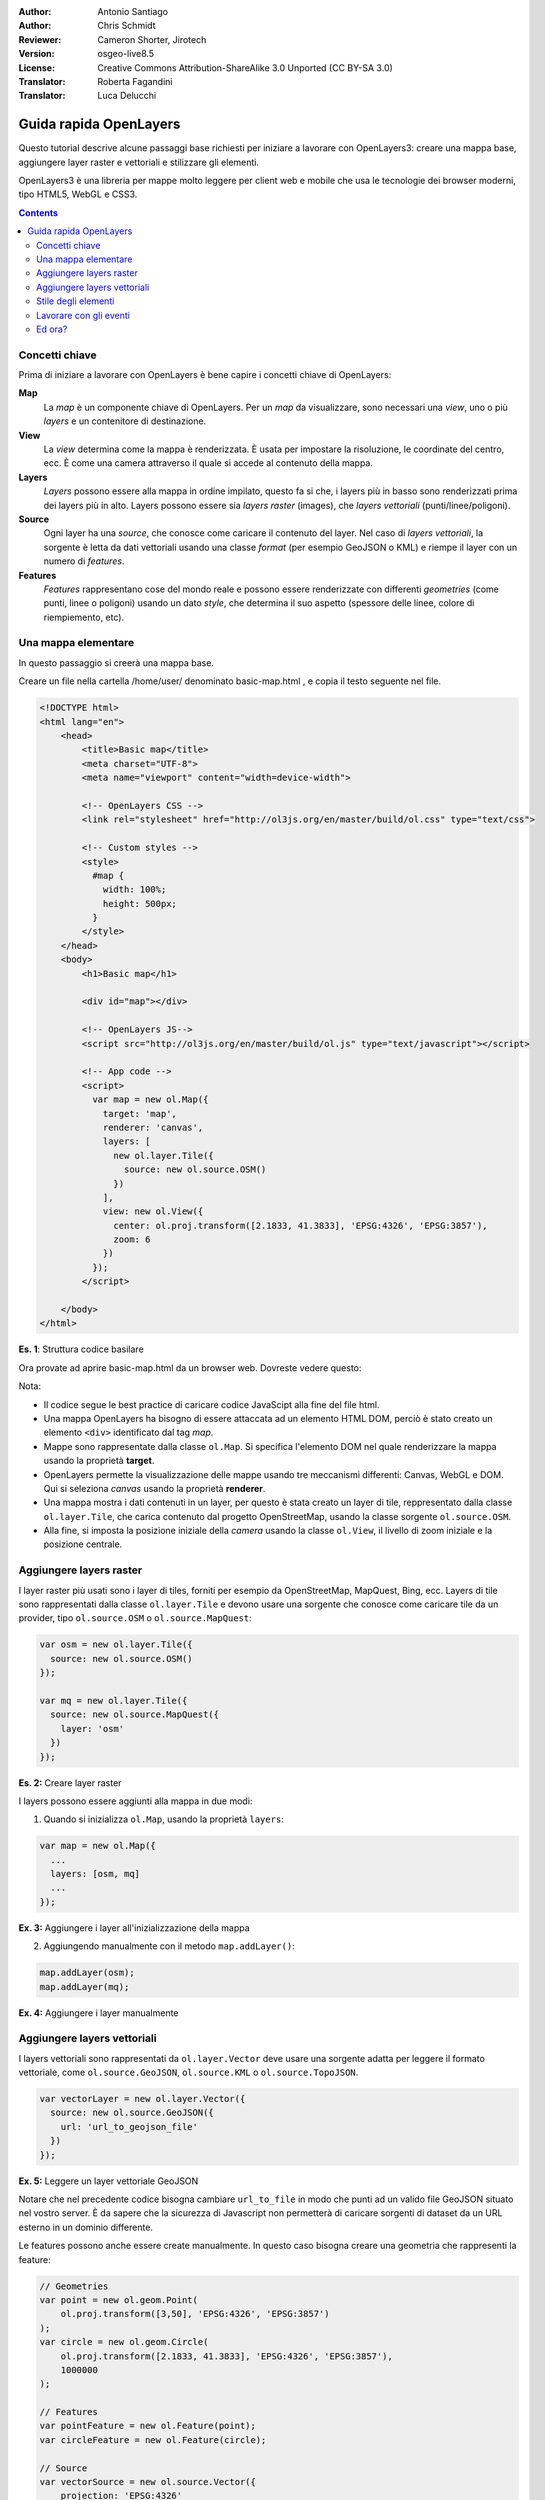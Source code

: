 :Author: Antonio Santiago
:Author: Chris Schmidt
:Reviewer: Cameron Shorter, Jirotech
:Version: osgeo-live8.5
:License: Creative Commons Attribution-ShareAlike 3.0 Unported  (CC BY-SA 3.0)
:Translator: Roberta Fagandini
:Translator: Luca Delucchi

********************************************************************************
Guida rapida OpenLayers
********************************************************************************

.. image:: /images/project_logos/logo-OpenLayers.png
  :scale: 80 %
  :alt: project logo
  :align: right
  :target: http://openlayers.org/

.. image:: /images/logos/OSGeo_project.png
  :scale: 100
  :alt: OSGeo Project
  :align: right
  :target: http://www.osgeo.org

Questo tutorial descrive alcune passaggi base richiesti per iniziare a lavorare
con OpenLayers3: creare una mappa base, aggiungere layer raster e vettoriali
e stilizzare gli elementi.

OpenLayers3 è una libreria per mappe molto leggere per client web e mobile
che usa le tecnologie dei browser moderni, tipo HTML5, WebGL e CSS3.

.. contents:: Contents

Concetti chiave
--------------------------------------------------------------------------------

Prima di iniziare a lavorare con OpenLayers è bene capire i concetti chiave
di OpenLayers:

**Map**
  La *map* è un componente chiave di OpenLayers. Per un *map* da visualizzare,
  sono necessari una *view*, uno o più *layers* e un contenitore di destinazione.

**View**
  La *view* determina come la mappa è renderizzata. È usata per impostare la
  risoluzione, le coordinate del centro, ecc. È come una camera attraverso
  il quale si accede al contenuto della mappa.

**Layers**
 *Layers* possono essere alla mappa in ordine impilato, questo fa si che,
 i layers più in basso sono renderizzati prima dei layers più in alto.
 Layers possono essere sia *layers raster* (images), che *layers vettoriali*
 (punti/linee/poligoni).

**Source**
  Ogni layer ha una *source*, che conosce come caricare il contenuto del layer.
  Nel caso di *layers vettoriali*, la sorgente è letta da dati vettoriali
  usando una classe *format* (per esempio GeoJSON o KML) e riempe il layer
  con un numero di *features*.

**Features**
  *Features* rappresentano cose del mondo reale e possono essere renderizzate
  con differenti *geometries* (come punti, linee o poligoni) usando un dato
  *style*, che determina il suo aspetto (spessore delle linee, colore di
  riempiemento, etc).

Una mappa elementare
--------------------------------------------------------------------------------

In questo passaggio si creerà una mappa base.

Creare un file nella cartella /home/user/ denominato basic-map.html , e
copia il testo seguente nel file.

.. code-block:: html

  <!DOCTYPE html>
  <html lang="en">
      <head>
          <title>Basic map</title>
          <meta charset="UTF-8">
          <meta name="viewport" content="width=device-width">

          <!-- OpenLayers CSS -->
          <link rel="stylesheet" href="http://ol3js.org/en/master/build/ol.css" type="text/css">

          <!-- Custom styles -->
          <style>
            #map {
              width: 100%;
              height: 500px;
            }
          </style>
      </head>
      <body>
          <h1>Basic map</h1>

          <div id="map"></div>

          <!-- OpenLayers JS-->
          <script src="http://ol3js.org/en/master/build/ol.js" type="text/javascript"></script>

          <!-- App code -->
          <script>
            var map = new ol.Map({
              target: 'map',
              renderer: 'canvas',
              layers: [
                new ol.layer.Tile({
                  source: new ol.source.OSM()
                })
              ],
              view: new ol.View({
                center: ol.proj.transform([2.1833, 41.3833], 'EPSG:4326', 'EPSG:3857'),
                zoom: 6
              })
            });
          </script>

      </body>
  </html>

**Es. 1**: Struttura codice basilare

Ora provate ad aprire basic-map.html da un browser web. Dovreste vedere questo:

.. image:: /images/screenshots/openlayers/openlayers-basic-map.png
  :scale: 100 %

Nota:

* Il codice segue le best practice di caricare codice JavaScipt alla fine
  del file html.

* Una mappa OpenLayers ha bisogno di essere attaccata ad un elemento HTML DOM,
  perciò è stato creato un elemento ``<div>`` identificato dal tag *map*.

* Mappe sono rappresentate dalla classe ``ol.Map``. Si specifica l'elemento
  DOM nel quale renderizzare la mappa usando la proprietà **target**.

* OpenLayers permette la visualizzazione delle mappe usando tre meccanismi
  differenti: Canvas, WebGL e DOM. Qui si seleziona *canvas* usando la
  proprietà **renderer**.

* Una mappa mostra i dati contenuti in un layer, per questo è stata creato
  un layer di tile, reppresentato dalla classe ``ol.layer.Tile``, che carica
  contenuto dal progetto OpenStreetMap, usando la classe sorgente ``ol.source.OSM``.

* Alla fine, si imposta la posizione iniziale della *camera* usando la classe
  ``ol.View``, il livello di zoom iniziale e la posizione centrale.

Aggiungere layers raster
--------------------------------------------------------------------------------

I layer raster più usati sono i layer di tiles, forniti per esempio da
OpenStreetMap, MapQuest, Bing, ecc. Layers di tile sono rappresentati dalla
classe ``ol.layer.Tile`` e devono usare una sorgente che conosce come caricare
tile da un provider, tipo ``ol.source.OSM`` o ``ol.source.MapQuest``:

.. code-block:: javascript

  var osm = new ol.layer.Tile({
    source: new ol.source.OSM()
  });

  var mq = new ol.layer.Tile({
    source: new ol.source.MapQuest({
      layer: 'osm'
    })
  });

**Es. 2:** Creare layer raster

I layers possono essere aggiunti alla mappa in due modi:

1. Quando si inizializza ``ol.Map``, usando la proprietà ``layers``:

.. code-block:: javascript

  var map = new ol.Map({
    ...
    layers: [osm, mq]
    ...
  });

**Ex. 3:** Aggiungere i layer all'inizializzazione della mappa

2. Aggiungendo manualmente con il metodo ``map.addLayer()``:

.. code-block:: javascript

  map.addLayer(osm);
  map.addLayer(mq);

**Ex. 4:** Aggiungere i layer manualmente

Aggiungere layers vettoriali
--------------------------------------------------------------------------------

I layers vettoriali sono rappresentati da ``ol.layer.Vector`` deve usare
una sorgente adatta per leggere il formato vettoriale, come ``ol.source.GeoJSON``,
``ol.source.KML`` o ``ol.source.TopoJSON``.

.. code-block:: javascript

  var vectorLayer = new ol.layer.Vector({
    source: new ol.source.GeoJSON({
      url: 'url_to_geojson_file'
    })
  });

**Ex. 5:** Leggere un layer vettoriale GeoJSON

.. image:: /images/screenshots/openlayers/openlayers-vector.png
  :scale: 100 %

Notare che nel precedente codice bisogna cambiare ``url_to_file`` in modo che
punti ad un valido file GeoJSON situato nel vostro server.
È da sapere che la sicurezza di Javascript non permetterà di caricare sorgenti
di dataset da un URL esterno in un dominio differente.

Le features possono anche essere create manualmente. In questo caso bisogna
creare una geometria che rappresenti la feature:

.. code-block:: javascript

  // Geometries
  var point = new ol.geom.Point(
      ol.proj.transform([3,50], 'EPSG:4326', 'EPSG:3857')
  );
  var circle = new ol.geom.Circle(
      ol.proj.transform([2.1833, 41.3833], 'EPSG:4326', 'EPSG:3857'),
      1000000
  );

  // Features
  var pointFeature = new ol.Feature(point);
  var circleFeature = new ol.Feature(circle);

  // Source
  var vectorSource = new ol.source.Vector({
      projection: 'EPSG:4326'
  });
  vectorSource.addFeatures([pointFeature, circleFeature]);

  // Vector layer
  var vectorLayer = new ol.layer.Vector({
    source: vectorSource
  });

**Ex. 6:** Aggiungere features manualmente

Stile degli elementi
--------------------------------------------------------------------------------

Gle elementi con layer vettoriali possono essere vestiti.
Lo stile è determinato da una combinazione di riempiemento, tratto, testo
e immagine, che sono tutti opzionali. Inoltre, uno stile può essere applicato
a un layer, che determina lo stile di tutte le features contenute, o ad un
elemento individuale.

Uno stile è rappresentato dalla classe ``ol.style.Style`` che ha proprietà
per impostare il ``fill``, ``stroke``, ``text`` e ``image`` da applicare.
Il prossimo esempio mostra i limiti amministrativi del Mondo raffigurati
utilizzando un verde per il riempiemento e il bordo:

.. image:: /images/screenshots/openlayers/openlayers-styling.png
  :scale: 100 %

.. code-block:: javascript

  var limitsLayer = new ol.layer.Vector({
    source: new ol.source.StaticVector({
      url: 'data/world_limits.json',
      format: new ol.format.TopoJSON(),
      projection: 'EPSG:3857'
    }),
    style: new ol.style.Style({
      fill: new ol.style.Fill({
        color: 'rgba(55, 155, 55, 0.3)'
      }),
      stroke: new ol.style.Stroke({
        color: 'rgba(55, 155, 55, 0.8)',
        width: 1
      }),
      image: new ol.style.Circle({
        radius: 7,
        fill: new ol.style.Fill({
          color: 'rgba(55, 155, 55, 0.5)',
        })
      })
    })
  });

**Ex. 7:** Dare uno stile agli elementi

Nel codice, si carica un file TopoJSON e stilizzato attraverso la proprietà ``style``.
Si imposta ``fill`` e ``stroke``, richiesto per linee e poligoni, e un
``image`` (in questo caso un cerchio) usato per le features puntuali.

Lavorare con gli eventi
--------------------------------------------------------------------------------

La maggior parte dei componenti, tipo mappa, layers o controlli, innescano
eventi per notificare cambiamenti. Per esempio si può ricevere notifiche ogni
volta che il mouse è stato mosso sulla mappa, quando una feature è aggiunta ad
un layer vettoriale, ecc.

Gli eventi possone essre registrati facilmente su un oggetto con il metodo ``on()``
e rimossi con ``un()``.

Il codice che segue registra un evento sulla mappa, ed è notificato ogni
volta che il puntatore è mosso. Con la funzione callback si ottengono le
coordinate del puntatore e stampate nella console del browser con due sistemi
di proiezioni diversi.

.. code-block:: javascript

  map.on('pointermove', function(event) {
    var coord3857 = event.coordinate;
    var coord4326 = ol.proj.transform(coord3857, 'EPSG:3857', 'EPSG:4326');

    console.log(coord3857, coord4326);
  });

**Ex. 8:** Stampare la posizione del puntatore.

Ed ora?
--------------------------------------------------------------------------------
Alcune volte la via più semplice per imparare come funziona OpenLayers
è vedere gli esempi e il loro codice sorgente. È possibile trovare esempi su
OpenLayers3 installati su: `http://localhost/openlayers/examples <../../openlayers/examples>`_.
